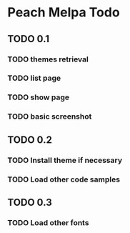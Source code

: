 * Peach Melpa Todo

** TODO 0.1

*** TODO themes retrieval

*** TODO list page

*** TODO show page

*** TODO basic screenshot

** TODO 0.2

*** TODO Install theme if necessary

*** TODO Load other code samples

** TODO 0.3

*** TODO Load other fonts
